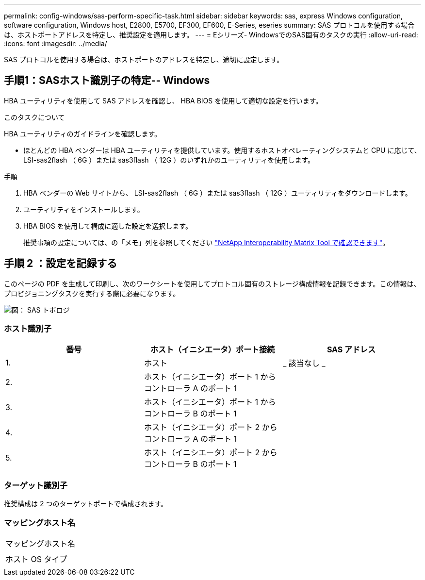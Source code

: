 ---
permalink: config-windows/sas-perform-specific-task.html 
sidebar: sidebar 
keywords: sas, express Windows configuration, software configuration, Windows host, E2800, E5700, EF300, EF600, E-Series, eseries 
summary: SAS プロトコルを使用する場合は、ホストポートアドレスを特定し、推奨設定を適用します。 
---
= Eシリーズ- WindowsでのSAS固有のタスクの実行
:allow-uri-read: 
:icons: font
:imagesdir: ../media/


[role="lead"]
SAS プロトコルを使用する場合は、ホストポートのアドレスを特定し、適切に設定します。



== 手順1：SASホスト識別子の特定-- Windows

HBA ユーティリティを使用して SAS アドレスを確認し、 HBA BIOS を使用して適切な設定を行います。

.このタスクについて
HBA ユーティリティのガイドラインを確認します。

* ほとんどの HBA ベンダーは HBA ユーティリティを提供しています。使用するホストオペレーティングシステムと CPU に応じて、 LSI-sas2flash （ 6G ）または sas3flash （ 12G ）のいずれかのユーティリティを使用します。


.手順
. HBA ベンダーの Web サイトから、 LSI-sas2flash （ 6G ）または sas3flash （ 12G ）ユーティリティをダウンロードします。
. ユーティリティをインストールします。
. HBA BIOS を使用して構成に適した設定を選択します。
+
推奨事項の設定については、の「メモ」列を参照してください http://mysupport.netapp.com/matrix["NetApp Interoperability Matrix Tool で確認できます"^]。





== 手順 2 ：設定を記録する

このページの PDF を生成して印刷し、次のワークシートを使用してプロトコル固有のストレージ構成情報を記録できます。この情報は、プロビジョニングタスクを実行する際に必要になります。

image::../media/sas_topology_diagram_conf-win.gif[図： SAS トポロジ]



=== ホスト識別子

|===
| 番号 | ホスト（イニシエータ）ポート接続 | SAS アドレス 


 a| 
1.
 a| 
ホスト
 a| 
_ 該当なし _



 a| 
2.
 a| 
ホスト（イニシエータ）ポート 1 からコントローラ A のポート 1
 a| 



 a| 
3.
 a| 
ホスト（イニシエータ）ポート 1 からコントローラ B のポート 1
 a| 



 a| 
4.
 a| 
ホスト（イニシエータ）ポート 2 からコントローラ A のポート 1
 a| 



 a| 
5.
 a| 
ホスト（イニシエータ）ポート 2 からコントローラ B のポート 1
 a| 

|===


=== ターゲット識別子

推奨構成は 2 つのターゲットポートで構成されます。



=== マッピングホスト名

|===


 a| 
マッピングホスト名
 a| 



 a| 
ホスト OS タイプ
 a| 

|===